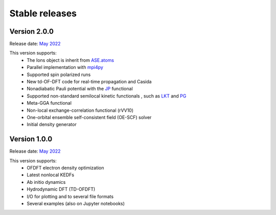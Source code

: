 ===============
Stable releases
===============

Version 2.0.0
=============

Release date: `May 2022 <https://gitlab.com/pavanello-research-group/dftpy/-/releases/v2.0.0>`_

This version supports:
 - The Ions object is inherit from `ASE.atoms <https://wiki.fysik.dtu.dk/ase/ase/atoms.html>`_
 - Parallel implementation with mpi4py_
 - Supported spin polarized runs
 - New td-OF-DFT code for real-time propagation and Casida
 - Nonadiabatic Pauli potential with the JP_ functional
 - Supported non-standard semilocal kinetic functionals , such as LKT_ and PG_
 - Meta-GGA functional
 - Non-local exchange-correlation functional (rVV10)
 - One-orbital ensemble self-consistent field (OE-SCF) solver
 - Initial density generator


Version 1.0.0
=============

Release date: `May 2022 <https://gitlab.com/pavanello-research-group/dftpy/-/releases/dftpy-1.0>`_

This version supports:
 - OFDFT electron density optimization
 - Latest nonlocal KEDFs
 - Ab initio dynamics
 - Hydrodynamic DFT (TD-OFDFT)
 - I/O for plotting and to several file formats
 - Several examples (also on Jupyter notebooks)

.. _mpi4py: https://mpi4py.readthedocs.io/en/stable/
.. _LKT: https://journals.aps.org/prb/abstract/10.1103/PhysRevB.98.041111 
.. _JP: https://journals.aps.org/prb/abstract/10.1103/PhysRevB.104.235110
.. _PG: https://pubs.acs.org/doi/full/10.1021/acs.jpclett.8b01926

